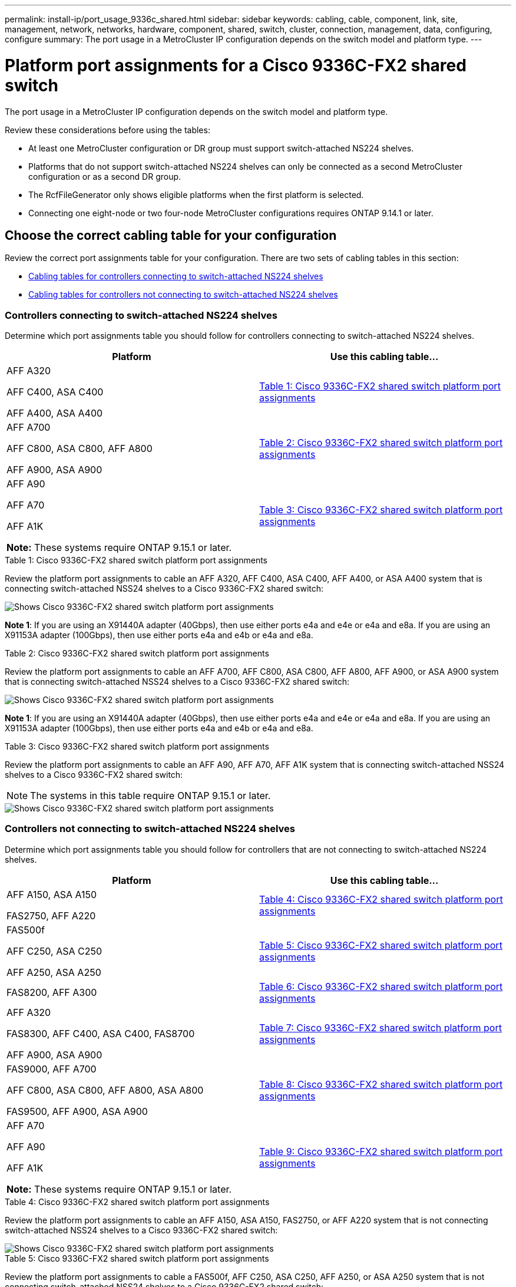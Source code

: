 ---
permalink: install-ip/port_usage_9336c_shared.html
sidebar: sidebar
keywords: cabling, cable, component, link, site, management, network, networks, hardware, component, shared, switch, cluster, connection, management, data, configuring, configure
summary: The port usage in a MetroCluster IP configuration depends on the switch model and platform type.
---

= Platform port assignments for a Cisco 9336C-FX2 shared switch
:icons: font
:imagesdir: ../media/

[.lead]
The port usage in a MetroCluster IP configuration depends on the switch model and platform type.

Review these considerations before using the tables:

* At least one MetroCluster configuration or DR group must support switch-attached NS224 shelves.
* Platforms that do not support switch-attached NS224 shelves can only be connected as a second MetroCluster configuration or as a second DR group.
* The RcfFileGenerator only shows eligible platforms when the first platform is selected.
* Connecting one eight-node or two four-node MetroCluster configurations requires ONTAP 9.14.1 or later.

== Choose the correct cabling table for your configuration 

Review the correct port assignments table for your configuration. There are two sets of cabling tables in this section: 

* <<tables_connecting_ns224, Cabling tables for controllers connecting to switch-attached NS224 shelves>>
* <<tables_not_connecting_ns224,Cabling tables for controllers not connecting to switch-attached NS224 shelves>>

[[tables_connecting_ns224]]
=== Controllers connecting to switch-attached NS224 shelves

Determine which port assignments table you should follow for controllers connecting to switch-attached NS224 shelves.

[cols=2*,options="header"]
|===
| Platform 
| Use this cabling table...
|
AFF A320

AFF C400, ASA C400 

AFF A400, ASA A400 |  <<table_1_cisco_9336c_fx2,Table 1: Cisco 9336C-FX2 shared switch platform port assignments >> 
|  
AFF A700

AFF C800, ASA C800, AFF A800

AFF A900, ASA A900 | <<table_2_cisco_9336c_fx2,Table 2: Cisco 9336C-FX2 shared switch platform port assignments >>
| AFF A90

AFF A70

AFF A1K

*Note:* These systems require ONTAP 9.15.1 or later.
| <<table_3_cisco_9336c_fx2,Table 3: Cisco 9336C-FX2 shared switch platform port assignments >> 

|===

[[table_1_cisco_9336c_fx2]]
.Table 1: Cisco 9336C-FX2 shared switch platform port assignments

Review the platform port assignments to cable an AFF A320, AFF C400, ASA C400, AFF A400, or ASA A400 system that is connecting switch-attached NSS24 shelves to a Cisco 9336C-FX2 shared switch: 

image::../media/mcc_ip_cabling_a320_c400_a400_to_cisco_9336c_shared_switch.png[Shows Cisco 9336C-FX2 shared switch platform port assignments]

*Note 1*: If you are using an X91440A adapter (40Gbps), then use either ports e4a and e4e or e4a and e8a. If you are using an X91153A adapter (100Gbps), then use either ports e4a and e4b or e4a and e8a.

[[table_2_cisco_9336c_fx2]]
.Table 2: Cisco 9336C-FX2 shared switch platform port assignments

Review the platform port assignments to cable an AFF A700, AFF C800, ASA C800, AFF A800, AFF A900, or ASA A900 system that is connecting switch-attached NSS24 shelves to a Cisco 9336C-FX2 shared switch: 

image::../media/mcc_ip_cabling_a700_c800_a800_a900_to_cisco_9336c_shared_switch.png[Shows Cisco 9336C-FX2 shared switch platform port assignments]

*Note 1*: If you are using an X91440A adapter (40Gbps), then use either ports e4a and e4e or e4a and e8a. If you are using an X91153A adapter (100Gbps), then use either ports e4a and e4b or e4a and e8a.

[[table_3_cisco_9336c_fx2]]
.Table 3: Cisco 9336C-FX2 shared switch platform port assignments

Review the platform port assignments to cable an AFF A90, AFF A70, AFF A1K system that is connecting switch-attached NSS24 shelves to a Cisco 9336C-FX2 shared switch: 

NOTE: The systems in this table require ONTAP 9.15.1 or later. 

image::../media/mcc_ip_cabling_a70_a90_a1k_to_cisco_9336c_shared_switch.png[Shows Cisco 9336C-FX2 shared switch platform port assignments]

[[tables_not_connecting_ns224]]
=== Controllers not connecting to switch-attached NS224 shelves

Determine which port assignments table you should follow for controllers that are not connecting to switch-attached NS224 shelves.

[cols=2*,options="header"]
|===
| Platform 
| Use this cabling table...
| AFF A150, ASA A150

FAS2750, AFF A220 | <<table_4_cisco_9336c_fx2,Table 4: Cisco 9336C-FX2 shared switch platform port assignments>>
| 
FAS500f

AFF C250, ASA C250 

AFF A250, ASA A250| <<table_5_cisco_9336c_fx2,Table 5: Cisco 9336C-FX2 shared switch platform port assignments>>
| FAS8200, AFF A300 | <<table_6_cisco_9336c_fx2,Table 6: Cisco 9336C-FX2 shared switch platform port assignments>>
|  
AFF A320

FAS8300, AFF C400, ASA C400, FAS8700

AFF A900, ASA A900 | <<table_7_cisco_9336c_fx2,Table 7: Cisco 9336C-FX2 shared switch platform port assignments>>

|  
FAS9000, AFF A700

AFF C800, ASA C800, AFF A800, ASA A800


FAS9500, AFF A900, ASA A900 |  <<table_8_cisco_9336c_fx2,Table 8: Cisco 9336C-FX2 shared switch platform port assignments>>

|  
AFF A70

AFF A90

AFF A1K

*Note:* These systems require ONTAP 9.15.1 or later.

| <<table_9_cisco_9336c_fx2,Table 9: Cisco 9336C-FX2 shared switch platform port assignments>>

|===


[[table_4_cisco_9336c_fx2]]
.Table 4: Cisco 9336C-FX2 shared switch platform port assignments

Review the platform port assignments to cable an AFF A150, ASA A150, FAS2750, or AFF A220 system that is not connecting switch-attached NSS24 shelves to a Cisco 9336C-FX2 shared switch: 

image::../media/mcc_ip_cabling_a_aff_a150_asa_a150_fas27500_aff_a220_to_a_cisco_9336c_shared_switch.png[Shows Cisco 9336C-FX2 shared switch platform port assignments]

[[table_5_cisco_9336c_fx2]]
.Table 5: Cisco 9336C-FX2 shared switch platform port assignments

Review the platform port assignments to cable a FAS500f, AFF C250, ASA C250, AFF A250, or ASA A250 system that is not connecting switch-attached NSS24 shelves to a Cisco 9336C-FX2 shared switch: 

image::../media/mcc_ip_cabling_c250_asa_c250_a250_asa_a250_to_cisco_9336c_shared_switch.png[Shows Cisco 9336C-FX2 shared switch platform port assignments]

[[table_6_cisco_9336c_fx2]]
.Table 6: Cisco 9336C-FX2 shared switch platform port assignments				

Review the platform port assignments to cable a FAS8200 or AFF A300 system that is not connecting switch-attached NSS24 shelves to a Cisco 9336C-FX2 shared switch: 

image::../media/mcc_ip_cabling_fas8200_affa300_to_cisco_9336c_shared_switch.png[Shows Cisco 9336C-FX2 shared switch platform port assignments]

[[table_7_cisco_9336c_fx2]]
.Table 7: Cisco 9336C-FX2 shared switch platform port assignments	

Review the platform port assignments to cable an AFF A320, FAS8300, AFF C400, ASA C400, FAS8700, AFF A900, or ASA A900 system that is not connecting switch-attached NSS24 shelves to a Cisco 9336C-FX2 shared switch: 

image::../media/mcc_ip_cabling_a320_fas8300_a400_fas8700_to_cisco_9336c_shared_switch.png[Shows Cisco 9336C-FX2 shared switch platform port assignments]

*Note 1*: If you are using an X91440A adapter (40Gbps), then use either ports e4a and e4e or e4a and e8a. If you are using an X91153A adapter (100Gbps), then use either ports e4a and e4b or e4a and e8a.

[[table_8_cisco_9336c_fx2]]
.Table 8: Cisco 9336C-FX2 shared switch platform port assignments	

Review the platform port assignments to cable a FAS9000, AFF A700, AFF C800, ASA C800, AFF A800, ASA A800, FAS9500, AFF A900 or ASA A900 system that is not connecting switch-attached NSS24 shelves to a Cisco 9336C-FX2 shared switch: 

image::../media/mcc_ip_cabling_a700_a800_fas9000_fas9500_to_cisco_9336c_shared_switch.png[Shows Cisco 9336C-FX2 shared switch platform port assignments]

*Note 1*: If you are using an X91440A adapter (40Gbps), then use either ports e4a and e4e or e4a and e8a. If you are using an X91153A adapter (100Gbps), then use either ports e4a and e4b or e4a and e8a.

[[table_9_cisco_9336c_fx2]]
.Table 9: Cisco 9336C-FX2 shared switch platform port assignments	

Review the platform port assignments to cable an AFF A70, AFF A90, or AFF A1K system that is not connecting switch-attached NSS24 shelves to a Cisco 9336C-FX2 shared switch: 

NOTE: The systems in this table require ONTAP 9.15.1 or later. 

image::../media/mcc_ip_cabling_a70_a90_a1k_to_no_shelves_cisco_9336c_shared_switch.png[Shows Cisco 9336C-FX2 shared switch platform port assignments]

// 2024 Jun 07, ONTAPDOC-1734
// 2023 Oct 25, ONTAPDOC-1201
